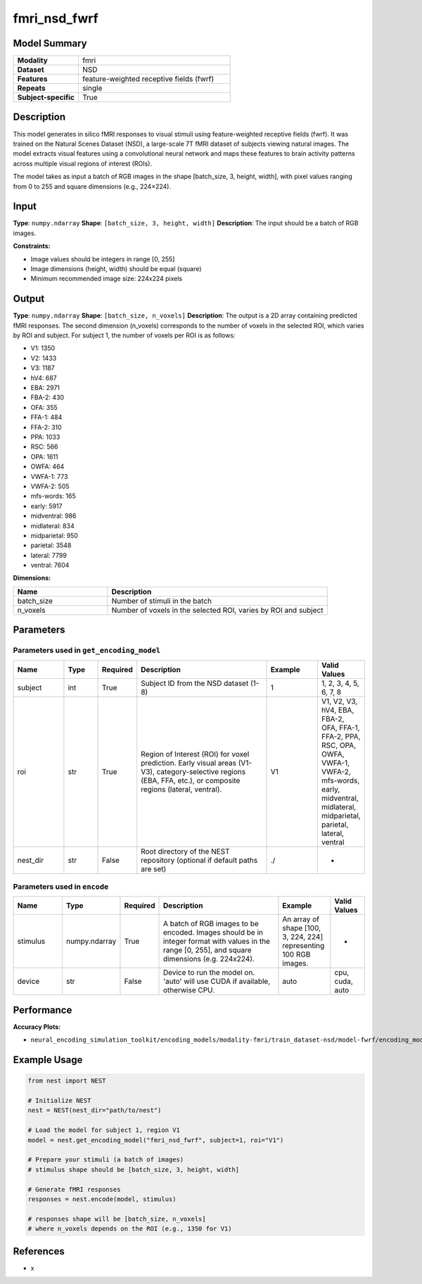 ==============
fmri_nsd_fwrf
==============

Model Summary
------------

.. list-table::
   :widths: 30 70
   :stub-columns: 1

   * - Modality
     - fmri
   * - Dataset
     - NSD
   * - Features
     - feature-weighted receptive fields (fwrf)
   * - Repeats
     - single
   * - Subject-specific
     - True

Description
----------

This model generates in silico fMRI responses to visual stimuli using feature-weighted receptive fields (fwrf).
It was trained on the Natural Scenes Dataset (NSD), a large-scale 7T fMRI dataset of subjects viewing natural images.
The model extracts visual features using a convolutional neural network and maps these features to brain activity 
patterns across multiple visual regions of interest (ROIs).

The model takes as input a batch of RGB images in the shape [batch_size, 3, height, width], with pixel values ranging from 0 to 255 and square dimensions (e.g., 224×224).

Input
-----

**Type**: ``numpy.ndarray``  
**Shape**: ``[batch_size, 3, height, width]``  
**Description**: The input should be a batch of RGB images.

**Constraints:**

* Image values should be integers in range [0, 255]
* Image dimensions (height, width) should be equal (square)
* Minimum recommended image size: 224x224 pixels

Output
------

**Type**: ``numpy.ndarray``  
**Shape**: ``[batch_size, n_voxels]``  
**Description**:  
The output is a 2D array containing predicted fMRI responses.
The second dimension (n_voxels) corresponds to the number of voxels in the selected ROI,
which varies by ROI and subject. For subject 1, the number of voxels per ROI is as follows:

* V1: 1350
* V2: 1433
* V3: 1187
* hV4: 687
* EBA: 2971
* FBA-2: 430
* OFA: 355
* FFA-1: 484
* FFA-2: 310
* PPA: 1033
* RSC: 566
* OPA: 1611
* OWFA: 464
* VWFA-1: 773
* VWFA-2: 505
* mfs-words: 165
* early: 5917
* midventral: 986
* midlateral: 834
* midparietal: 950
* parietal: 3548
* lateral: 7799
* ventral: 7604  

**Dimensions:**

.. list-table::
   :widths: 30 70
   :header-rows: 1

   * - Name
     - Description
   * - batch_size
     - Number of stimuli in the batch
   * - n_voxels
     - Number of voxels in the selected ROI, varies by ROI and subject

Parameters
---------

Parameters used in ``get_encoding_model``
~~~~~~~~~~~~~~~~~~~~~~~~~~~~~~~~~~~~~~~~~

.. list-table::
   :widths: 15 10 10 40 15 10
   :header-rows: 1

   * - Name
     - Type
     - Required
     - Description
     - Example
     - Valid Values
   * - subject
     - int
     - True
     - Subject ID from the NSD dataset (1-8)
     - 1
     - 1, 2, 3, 4, 5, 6, 7, 8
   * - roi
     - str
     - True
     - Region of Interest (ROI) for voxel prediction. Early visual areas (V1-V3), category-selective regions (EBA, FFA, etc.), or composite regions (lateral, ventral).
     - V1
     - V1, V2, V3, hV4, EBA, FBA-2, OFA, FFA-1, FFA-2, PPA, RSC, OPA, OWFA, VWFA-1, VWFA-2, mfs-words, early, midventral, midlateral, midparietal, parietal, lateral, ventral
   * - nest_dir
     - str
     - False
     - Root directory of the NEST repository (optional if default paths are set)
     - ./
     - -

Parameters used in ``encode``
~~~~~~~~~~~~~~~~~~~~~~~~~~~~

.. list-table::
   :widths: 15 10 10 40 15 10
   :header-rows: 1

   * - Name
     - Type
     - Required
     - Description
     - Example
     - Valid Values
   * - stimulus
     - numpy.ndarray
     - True
     - A batch of RGB images to be encoded. Images should be in integer format with values in the range [0, 255], and square dimensions (e.g. 224x224).
     - An array of shape [100, 3, 224, 224] representing 100 RGB images.
     - -
   * - device
     - str
     - False
     - Device to run the model on. 'auto' will use CUDA if available, otherwise CPU.
     - auto
     - cpu, cuda, auto

Performance
----------

**Accuracy Plots:**

* ``neural_encoding_simulation_toolkit/encoding_models/modality-fmri/train_dataset-nsd/model-fwrf/encoding_models_accuracy``

Example Usage
------------

.. code-block:: python

    from nest import NEST
    
    # Initialize NEST
    nest = NEST(nest_dir="path/to/nest")
    
    # Load the model for subject 1, region V1
    model = nest.get_encoding_model("fmri_nsd_fwrf", subject=1, roi="V1")
    
    # Prepare your stimuli (a batch of images)
    # stimulus shape should be [batch_size, 3, height, width]
    
    # Generate fMRI responses
    responses = nest.encode(model, stimulus)
    
    # responses shape will be [batch_size, n_voxels]
    # where n_voxels depends on the ROI (e.g., 1350 for V1)

References
---------

* x